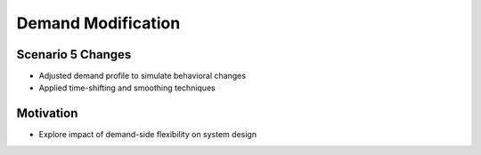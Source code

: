Demand Modification
===================

Scenario 5 Changes
------------------
- Adjusted demand profile to simulate behavioral changes
- Applied time-shifting and smoothing techniques

Motivation
----------
- Explore impact of demand-side flexibility on system design